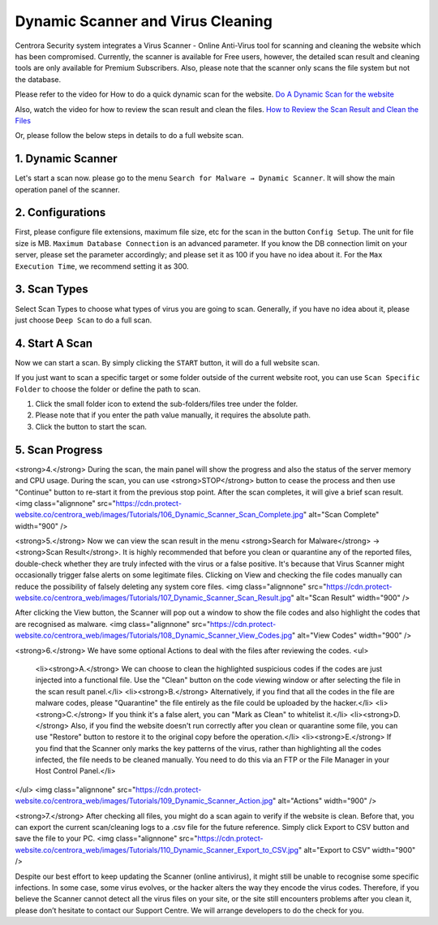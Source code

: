 Dynamic Scanner and Virus Cleaning
**********************************

Centrora Security system integrates a Virus Scanner - Online Anti-Virus tool for scanning and cleaning the website which has been compromised. Currently, the scanner is available for Free users, however, the detailed scan result and cleaning tools are only available for Premium Subscribers. Also, please note that the scanner only scans the file system but not the database.

Please refer to the video for How to do a quick dynamic scan for the website.
`Do A Dynamic Scan for the website <https://www.youtube.com/embed/v3EmRsipAWM>`_

Also, watch the video for how to review the scan result and clean the files.
`How to Review the Scan Result and Clean the Files <https://www.youtube.com/embed/HyL7mMv3tk4>`_

Or, please follow the below steps in details to do a full website scan.

1. Dynamic Scanner
-------------------

Let's start a scan now. please go to the menu ``Search for Malware → Dynamic Scanner``. It will show the main operation panel of the scanner.

.. image:: https://cdn.protect-website.co/centrora_web/images/Tutorials/100_Dynamic_Scanner.jpg

2. Configurations
-------------------

First, please configure file extensions, maximum file size, etc for the scan in the button ``Config Setup``. The unit for file size is MB. ``Maximum Database Connection`` is an advanced parameter. If you know the DB connection limit on your server, please set the parameter accordingly; and please set it as 100 if you have no idea about it. For the ``Max Execution Time``, we recommend setting it as 300.

.. iamge:: https://cdn.protect-website.co/centrora_web/images/Tutorials/101_Dynamic_Scanner_Config.jpg

.. image:: https://cdn.protect-website.co/centrora_web/images/Tutorials/102_Dynamic_Scanner_Configuration.jpg

3. Scan Types
----------------

Select Scan Types to choose what types of virus you are going to scan. Generally, if you have no idea about it, please just choose ``Deep Scan`` to do a full scan.

.. image:: https://cdn.protect-website.co/centrora_web/images/Tutorials/103_Dynamic_Scanner_Scan_Types.jpg

4. Start A Scan
-----------------

Now we can start a scan. By simply clicking the ``START`` button, it will do a full website scan.

.. image:: https://cdn.protect-website.co/centrora_web/images/Tutorials/104_Dynamic_Scanner_Start_a_Scan.jpg

If you just want to scan a specific target or some folder outside of the current website root, you can use ``Scan Specific Folder`` to choose the folder or define the path to scan.

1. Click the small folder icon to extend the sub-folders/files tree under the folder.
2. Please note that if you enter the path value manually, it requires the absolute path.
3. Click the button to start the scan.

.. image:: https://cdn.protect-website.co/centrora_web/images/Tutorials/105_Dynamic_Scanner_Scan_Specific_Folder.jpg

5. Scan Progress
--------------------

<strong>4.</strong> During the scan, the main panel will show the progress and also the status of the server memory and CPU usage. During the scan, you can use <strong>STOP</strong> button to cease the process and then use "Continue" button to re-start it from the previous stop point. After the scan completes, it will give a brief scan result.
<img class="alignnone" src="https://cdn.protect-website.co/centrora_web/images/Tutorials/106_Dynamic_Scanner_Scan_Complete.jpg" alt="Scan Complete" width="900" />

<strong>5.</strong> Now we can view the scan result in the menu <strong>Search for Malware</strong> → <strong>Scan Result</strong>. It is highly recommended that before you clean or quarantine any of the reported files, double-check whether they are truly infected with the virus or a false positive. It's because that Virus Scanner might occasionally trigger false alerts on some legitimate files. Clicking on View and checking the file codes manually can reduce the possibility of falsely deleting any system core files.
<img class="alignnone" src="https://cdn.protect-website.co/centrora_web/images/Tutorials/107_Dynamic_Scanner_Scan_Result.jpg" alt="Scan Result" width="900" />

After clicking the View button, the Scanner will pop out a window to show the file codes and also highlight the codes that are recognised as malware.
<img class="alignnone" src="https://cdn.protect-website.co/centrora_web/images/Tutorials/108_Dynamic_Scanner_View_Codes.jpg" alt="View Codes" width="900" />

<strong>6.</strong> We have some optional Actions to deal with the files after reviewing the codes.
<ul>
 	<li><strong>A.</strong> We can choose to clean the highlighted suspicious codes if the codes are just injected into a functional file. Use the "Clean" button on the code viewing window or after selecting the file in the scan result panel.</li>
 	<li><strong>B.</strong> Alternatively, if you find that all the codes in the file are malware codes, please "Quarantine" the file entirely as the file could be uploaded by the hacker.</li>
 	<li><strong>C.</strong> If you think it's a false alert, you can "Mark as Clean" to whitelist it.</li>
 	<li><strong>D.</strong> Also, if you find the website doesn't run correctly after you clean or quarantine some file, you can use "Restore" button to restore it to the original copy before the operation.</li>
 	<li><strong>E.</strong> If you find that the Scanner only marks the key patterns of the virus, rather than highlighting all the codes infected, the file needs to be cleaned manually. You need to do this via an FTP or the File Manager in your Host Control Panel.</li>
</ul>
<img class="alignnone" src="https://cdn.protect-website.co/centrora_web/images/Tutorials/109_Dynamic_Scanner_Action.jpg" alt="Actions" width="900" />

<strong>7.</strong> After checking all files, you might do a scan again to verify if the website is clean. Before that, you can export the current scan/cleaning logs to a .csv file for the future reference. Simply click Export to CSV button and save the file to your PC.
<img class="alignnone" src="https://cdn.protect-website.co/centrora_web/images/Tutorials/110_Dynamic_Scanner_Export_to_CSV.jpg" alt="Export to CSV" width="900" />

Despite our best effort to keep updating the Scanner (online antivirus), it might still be unable to recognise some specific infections. In some case, some virus evolves, or the hacker alters the way they encode the virus codes. Therefore, if you believe the Scanner cannot detect all the virus files on your site, or the site still encounters problems after you clean it, please don’t hesitate to contact our Support Centre. We will arrange developers to do the check for you.
